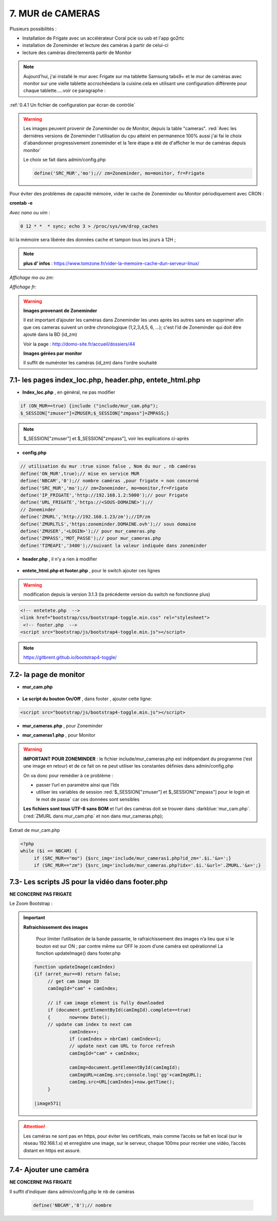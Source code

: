 7. MUR de CAMERAS
-----------------
Plusieurs possibilités :

- Installation de Frigate avec un accélérateur Coral pcie ou usb et l'app go2rtc

- installation de Zoneminder et lecture des caméras à partir de celui-ci

- lecture des caméras directementà partir de Monitor

.. note::

    Aujourd'hui, j'ai installé le mur avec Frigate sur ma tablette Samsung tabs9+ et le mur de caméras avec monitor sur une vielle tablette accrochéedans la cuisine.cela en utilisant une configuration différente pour chaque tablette.....voir ce paragraphe :
:ref:`0.4.1 Un fichier de configuration par écran de contrôle`

.. warning::

   Les images peuvent provenir de Zoneminder ou de Monitor, depuis la table "cameras". :red:`Avec les derniéres versions de Zoneminder l'utilisation du cpu atteint en permanence 100% aussi j'ai fai le choix d'abandonner progressivement zoneminder et la 1ere étape a été de d'afficher le mur de caméras depuis monitor`

   Le choix se fait dans admin/config.php

   .. code-block::

      define('SRC_MUR','mo');// zm=Zoneminder, mo=monitor, fr=Frigate

Pour éviter des problèmes de capacité mémoire, vider le cache de Zoneminder ou Monitor périodiquement avec CRON : 

**crontab -e** |image555|

*Avec nano ou vim* :

.. code-block:: 

   0 12 * *  * sync; echo 3 > /proc/sys/vm/drop_caches

|image556|

Ici la mémoire sera libérée des données cache et tampon tous les jours à 12H ; 

.. note:: **plus d’ infos** : https://www.tomzone.fr/vider-la-memoire-cache-dun-serveur-linux/

*Affichage mo ou zm:*

|image557|

*Affichage fr:*

|image1618|

.. warning:: 

   **Images provenant de Zoneminder**

   Il est important d’ajouter les caméras dans Zoneminder les unes après les autres sans en supprimer afin que ces cameras suivent un ordre chronologique (1,2,3,4,5, 6, ...); c'est l'id de Zoneminder qui doit être ajouté  dans la BD (id_zm)
   
   Voir la page : http://domo-site.fr/accueil/dossiers/44

   |image558|

   **Images gérées par monitor**

   Il suffit de numéroter les caméras (id_zm) dans l'ordre souhaité  

7.1- les pages index_loc.php, header.php, entete_html.php
^^^^^^^^^^^^^^^^^^^^^^^^^^^^^^^^^^^^^^^^^^^^^^^^^^^^^^^^^

- **Index_loc.php** , en général, ne pas modifier 

.. code-block:: 

   if (ON_MUR==true) {include ("include/mur_cam.php");
   $_SESSION["zmuser"]=ZMUSER;$_SESSION["zmpass"]=ZMPASS;}

.. note:: 

   $_SESSION["zmuser"] et $_SESSION["zmpass"], voir les explications ci-après

- **config.php**

.. code-block:: 

   // utilisation du mur :true sinon false , Nom du mur , nb caméras
   define('ON_MUR',true);// mise en service MUR
   define('NBCAM','0');// nombre caméras ,pour frigate = non concerné
   define('SRC_MUR','mo');// zm=Zoneminder, mo=monitor,fr=Frigate
   define('IP_FRIGATE','http://192.168.1.2:5000');// pour Frigate
   define('URL_FRIGATE','https://<SOUS-DOMAINE>');// 
   // Zoneminder
   define('ZMURL','http://192.168.1.23/zm');//IP/zm
   define('ZMURLTLS','https:zoneminder.DOMAINE.ovh');// sous domaine
   define('ZMUSER','<LOGIN>');// pour mur_cameras.php
   define('ZMPASS','MOT_PASSE');// pour mur_cameras.php
   define('TIMEAPI','3400');//suivant la valeur indiquée dans zoneminder

- **header.php** , il n'y a rien à modifier

 |image561|

- **entete_html.php et footer.php** , pour le switch ajouter ces lignes 

.. warning:: modification depuis la version 3.1.3 (la précédente version du switch ne fonctionne plus)

.. code-block:: 

   <!-- entetete.php  -->
   <link href="bootstrap/css/bootstrap4-toggle.min.css" rel="stylesheet">
    <!-- footer.php  -->
   <script src="bootstrap/js/bootstrap4-toggle.min.js"></script>

.. note:: 

   https://gitbrent.github.io/bootstrap4-toggle/

7.2- la page de monitor 
^^^^^^^^^^^^^^^^^^^^^^^^^^^^^^^^^^^^^

- **mur_cam.php**

 |image1387|

- **Le script du bouton On/Off** , dans footer , ajouter cette ligne:

.. code-block:: 

   <script src="bootstrap/js/bootstrap4-toggle.min.js"></script>

|image565|

- **mur_cameras.php** , pour Zoneminder

|image566|

- **mur_cameras1.php** , pour Monitor

|image1388|

.. warning::

   **IMPORTANT POUR ZONEMINDER** : le fichier include/mur_cameras.php est indépendant du programme (‘est une image en retour) et de ce fait on ne peut utiliser les constantes définies dans admin/config.php
   
   On va donc pour remédier à ce problème :

   -	passer l’url en paramètre ainsi que l’Idx

   -	utiliser les variables de session :red:`$_SESSION["zmuser"] et $_SESSION["zmpass"] pour le login et le mot de passe` car ces données sont sensibles 

   **Les fichiers sont tous UTF-8 sans BOM** et l’url des caméras doit se trouver dans :darkblue:`mur_cam.php`. (:red:`ZMURL dans mur_cam.php` et non dans mur_cameras.php); 

Extrait de mur_cam.php

.. code-block:: 

   <?php
   while ($i <= NBCAM) {
	if (SRC_MUR=="mo") {$src_img='include/mur_cameras1.php?id_zm='.$i.'&x=';}
	if (SRC_MUR=="zm") {$src_img='include/mur_cameras.php?idx='.$i.'&url='.ZMURL.'&x=';}				

|image1389|

7.3- Les scripts JS pour la vidéo dans footer.php 
^^^^^^^^^^^^^^^^^^^^^^^^^^^^^^^^^^^^^^^^^^^^^^^^^
**NE CONCERNE PAS FRIGATE**

Le Zoom Bootstrap :

|image569|


.. important:: **Rafraichissement des images** 

   Pour limiter l’utilisation de la bande passante, le rafraichissement des images n’a lieu que si le bouton est sur ON ; par contre même sur OFF le zoom d’une caméra est opérationnel
   La fonction updateImage() dans footer.php

  .. code-block:: 
 
   function updateImage(camIndex)
   {if (arret_mur==0) return false;
	// get cam image ID
	camImgId="cam" + camIndex;
	
	// if cam image element is fully downloaded
	if (document.getElementById(camImgId).complete==true) 
	{	now=new Date();
	// update cam index to next cam
		camIndex++;
		if (camIndex > nbrCam) camIndex=1;
		// update next cam URL to force refresh
		camImgId="cam" + camIndex;
	 
		camImg=document.getElementById(camImgId);
		camImgURL=camImg.src;console.log('gg'+camImgURL);
		camImg.src=URL[camIndex]+now.getTime();
	}

   |image571|

.. ATTENTION:: Les caméras ne sont pas en https, pour éviter les certificats, mais comme l’accès se fait en local (sur le réseau 192.168.1.x) et enregistre une image, sur le serveur, chaque 100ms pour recréer une 
   vidéo, l’accès distant en https est assuré.

   |image572|

7.4- Ajouter une caméra
^^^^^^^^^^^^^^^^^^^^^^^
**NE CONCERNE PAS FRIGATE**

Il suffit d’indiquer dans admin/config.php le nb de caméras

 .. code-block:: 

   define('NBCAM','8');// nombre 



.. |image555| image:: ../media/image555.webp
   :width: 332px
.. |image556| image:: ../media/image556.webp
   :width: 700px
.. |image557| image:: ../media/image557.webp
   :width: 536px
.. |image558| image:: ../media/image558.webp
   :width: 601px
.. |image561| image:: ../media/image561.webp
   :width: 570px
.. |image565| image:: ../media/image565.webp
   :width: 581px
.. |image566| image:: ../media/image566.webp
   :width: 700px
.. |image569| image:: ../media/image569.webp
   :width: 602px
.. |image571| image:: ../media/image571.webp
   :width: 538px
.. |image572| image:: ../media/image572.webp
   :width: 566px
.. |image1387| image:: ../img/image1387.webp
   :width: 700px
.. |image1388| image:: ../img/image1388.webp
   :width: 600px
.. |image1389| image:: ../img/image1389.webp
   :width: 700px
.. |image1618| image:: ../img/image1618.webp
   :width: 537px
